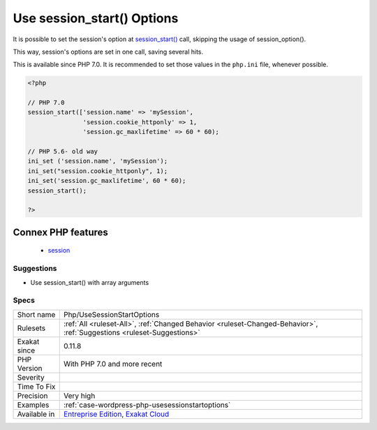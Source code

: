 .. _php-usesessionstartoptions:

.. _use-session\_start()-options:

Use session_start() Options
+++++++++++++++++++++++++++

.. meta::
	:description:
		Use session_start() Options: It is possible to set the session's option at session_start() call, skipping the usage of session_option().
	:twitter:card: summary_large_image
	:twitter:site: @exakat
	:twitter:title: Use session_start() Options
	:twitter:description: Use session_start() Options: It is possible to set the session's option at session_start() call, skipping the usage of session_option()
	:twitter:creator: @exakat
	:twitter:image:src: https://www.exakat.io/wp-content/uploads/2020/06/logo-exakat.png
	:og:image: https://www.exakat.io/wp-content/uploads/2020/06/logo-exakat.png
	:og:title: Use session_start() Options
	:og:type: article
	:og:description: It is possible to set the session's option at session_start() call, skipping the usage of session_option()
	:og:url: https://php-tips.readthedocs.io/en/latest/tips/Php/UseSessionStartOptions.html
	:og:locale: en
It is possible to set the session's option at `session_start() <https://www.php.net/session_start>`_ call, skipping the usage of session_option().

This way, session's options are set in one call, saving several hits.

This is available since PHP 7.0. It is recommended to set those values in the ``php.ini`` file, whenever possible.

.. code-block:: php
   
   <?php
   
   // PHP 7.0
   session_start(['session.name' => 'mySession',
                  'session.cookie_httponly' => 1,
                  'session.gc_maxlifetime' => 60 * 60);
   
   // PHP 5.6- old way 
   ini_set ('session.name', 'mySession');
   ini_set("session.cookie_httponly", 1); 
   ini_set('session.gc_maxlifetime', 60 * 60);
   session_start();
   
   ?>
Connex PHP features
-------------------

  + `session <https://php-dictionary.readthedocs.io/en/latest/dictionary/session.ini.html>`_


Suggestions
___________

* Use session_start() with array arguments




Specs
_____

+--------------+-------------------------------------------------------------------------------------------------------------------------+
| Short name   | Php/UseSessionStartOptions                                                                                              |
+--------------+-------------------------------------------------------------------------------------------------------------------------+
| Rulesets     | :ref:`All <ruleset-All>`, :ref:`Changed Behavior <ruleset-Changed-Behavior>`, :ref:`Suggestions <ruleset-Suggestions>`  |
+--------------+-------------------------------------------------------------------------------------------------------------------------+
| Exakat since | 0.11.8                                                                                                                  |
+--------------+-------------------------------------------------------------------------------------------------------------------------+
| PHP Version  | With PHP 7.0 and more recent                                                                                            |
+--------------+-------------------------------------------------------------------------------------------------------------------------+
| Severity     |                                                                                                                         |
+--------------+-------------------------------------------------------------------------------------------------------------------------+
| Time To Fix  |                                                                                                                         |
+--------------+-------------------------------------------------------------------------------------------------------------------------+
| Precision    | Very high                                                                                                               |
+--------------+-------------------------------------------------------------------------------------------------------------------------+
| Examples     | :ref:`case-wordpress-php-usesessionstartoptions`                                                                        |
+--------------+-------------------------------------------------------------------------------------------------------------------------+
| Available in | `Entreprise Edition <https://www.exakat.io/entreprise-edition>`_, `Exakat Cloud <https://www.exakat.io/exakat-cloud/>`_ |
+--------------+-------------------------------------------------------------------------------------------------------------------------+


